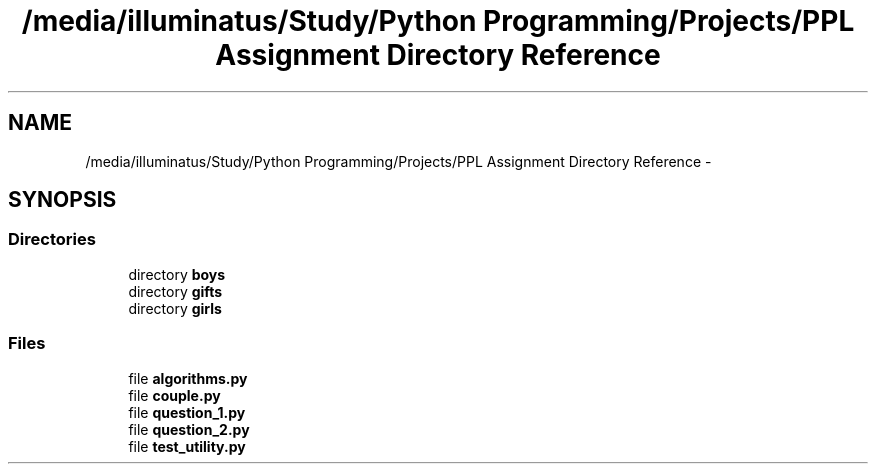 .TH "/media/illuminatus/Study/Python Programming/Projects/PPL Assignment Directory Reference" 3 "Sun Feb 26 2017" "PPL Assignment" \" -*- nroff -*-
.ad l
.nh
.SH NAME
/media/illuminatus/Study/Python Programming/Projects/PPL Assignment Directory Reference \- 
.SH SYNOPSIS
.br
.PP
.SS "Directories"

.in +1c
.ti -1c
.RI "directory \fBboys\fP"
.br
.ti -1c
.RI "directory \fBgifts\fP"
.br
.ti -1c
.RI "directory \fBgirls\fP"
.br
.in -1c
.SS "Files"

.in +1c
.ti -1c
.RI "file \fBalgorithms\&.py\fP"
.br
.ti -1c
.RI "file \fBcouple\&.py\fP"
.br
.ti -1c
.RI "file \fBquestion_1\&.py\fP"
.br
.ti -1c
.RI "file \fBquestion_2\&.py\fP"
.br
.ti -1c
.RI "file \fBtest_utility\&.py\fP"
.br
.in -1c
